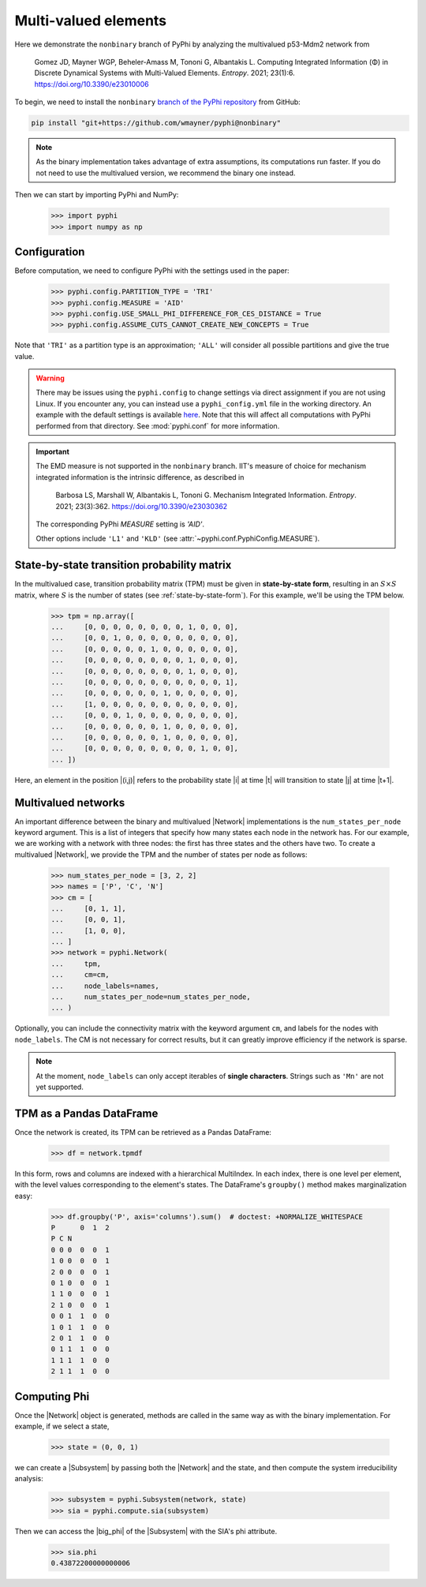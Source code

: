 Multi-valued elements
=====================

Here we demonstrate the ``nonbinary`` branch of PyPhi by analyzing the
multivalued p53-Mdm2 network from

    Gomez JD, Mayner WGP, Beheler-Amass M, Tononi G, Albantakis L.
    Computing Integrated Information (Φ) in Discrete Dynamical Systems with Multi-Valued Elements.
    *Entropy*. 2021; 23(1):6.
    https://doi.org/10.3390/e23010006

To begin, we need to install the ``nonbinary`` `branch of the PyPhi
repository <https://github.com/wmayner/pyphi/tree/nonbinary>`_ from GitHub:

.. code-block:: bash

    pip install "git+https://github.com/wmayner/pyphi@nonbinary"

.. note::
    As the binary implementation takes advantage of extra assumptions, its
    computations run faster. If you do not need to use the multivalued
    version, we recommend the binary one instead.

Then we can start by importing PyPhi and NumPy:

    >>> import pyphi
    >>> import numpy as np


Configuration
~~~~~~~~~~~~~

Before computation, we need to configure PyPhi with the settings used in the paper:

    >>> pyphi.config.PARTITION_TYPE = 'TRI'
    >>> pyphi.config.MEASURE = 'AID'
    >>> pyphi.config.USE_SMALL_PHI_DIFFERENCE_FOR_CES_DISTANCE = True
    >>> pyphi.config.ASSUME_CUTS_CANNOT_CREATE_NEW_CONCEPTS = True

Note that ``'TRI'`` as a partition type is an approximation; ``'ALL'`` will
consider all possible partitions and give the true value.

.. warning::
    There may be issues using the ``pyphi.config`` to change settings via
    direct assignment if you are not using Linux. If you encounter any, you
    can instead use a ``pyphi_config.yml`` file in the working directory. An
    example with the default settings is available `here
    <https://github.com/wmayner/pyphi/blob/nonbinary/pyphi_config.yml>`_.
    Note that this will affect all computations with PyPhi performed from
    that directory. See :mod:`pyphi.conf` for more information.

.. important::
    The EMD measure is not supported in the ``nonbinary`` branch. IIT's
    measure of choice for mechanism integrated information is the intrinsic
    difference, as described in

        Barbosa LS, Marshall W, Albantakis L, Tononi G.
        Mechanism Integrated Information.
        *Entropy*. 2021; 23(3):362.
        https://doi.org/10.3390/e23030362

    The corresponding PyPhi `MEASURE` setting is `'AID'`.

    Other options include ``'L1'`` and ``'KLD'`` (see
    :attr:`~pyphi.conf.PyphiConfig.MEASURE`).


State-by-state transition probability matrix
~~~~~~~~~~~~~~~~~~~~~~~~~~~~~~~~~~~~~~~~~~~~

In the multivalued case, transition probability matrix (TPM) must be given in
**state-by-state form**, resulting in an :math:`S \times S` matrix, where
:math:`S` is the number of states (see :ref:`state-by-state-form`). For this
example, we'll be using the TPM below.

    >>> tpm = np.array([
    ...     [0, 0, 0, 0, 0, 0, 0, 0, 1, 0, 0, 0],
    ...     [0, 0, 1, 0, 0, 0, 0, 0, 0, 0, 0, 0],
    ...     [0, 0, 0, 0, 0, 1, 0, 0, 0, 0, 0, 0],
    ...     [0, 0, 0, 0, 0, 0, 0, 0, 1, 0, 0, 0],
    ...     [0, 0, 0, 0, 0, 0, 0, 0, 1, 0, 0, 0],
    ...     [0, 0, 0, 0, 0, 0, 0, 0, 0, 0, 0, 1],
    ...     [0, 0, 0, 0, 0, 0, 1, 0, 0, 0, 0, 0],
    ...     [1, 0, 0, 0, 0, 0, 0, 0, 0, 0, 0, 0],
    ...     [0, 0, 0, 1, 0, 0, 0, 0, 0, 0, 0, 0],
    ...     [0, 0, 0, 0, 0, 0, 1, 0, 0, 0, 0, 0],
    ...     [0, 0, 0, 0, 0, 0, 1, 0, 0, 0, 0, 0],
    ...     [0, 0, 0, 0, 0, 0, 0, 0, 0, 1, 0, 0],
    ... ])

Here, an element in the position |(i,j)| refers to the probability state |i|
at time |t| will transition to state |j| at time |t+1|.

Multivalued networks
~~~~~~~~~~~~~~~~~~~~

An important difference between the binary and multivalued |Network|
implementations is the ``num_states_per_node`` keyword argument. This is a
list of integers that specify how many states each node in the network has.
For our example, we are working with a network with three nodes: the first
has three states and the others have two. To create a multivalued |Network|,
we provide the TPM and the number of states per node as follows:

    >>> num_states_per_node = [3, 2, 2]
    >>> names = ['P', 'C', 'N']
    >>> cm = [
    ...     [0, 1, 1],
    ...     [0, 0, 1],
    ...     [1, 0, 0],
    ... ]
    >>> network = pyphi.Network(
    ...     tpm,
    ...     cm=cm,
    ...     node_labels=names,
    ...     num_states_per_node=num_states_per_node,
    ... )

Optionally, you can include the connectivity matrix with the keyword argument
``cm``, and labels for the nodes with ``node_labels``. The CM is not
necessary for correct results, but it can greatly improve efficiency if the
network is sparse.

.. note::
    At the moment, ``node_labels`` can only accept iterables of **single
    characters**. Strings such as ``'Mn'`` are not yet supported.


TPM as a Pandas DataFrame
~~~~~~~~~~~~~~~~~~~~~~~~~

Once the network is created, its TPM can be retrieved as a Pandas DataFrame:

    >>> df = network.tpmdf

In this form, rows and columns are indexed with a hierarchical MultiIndex. In
each index, there is one level per element, with the level values
corresponding to the element's states. The DataFrame's ``groupby()`` method
makes marginalization easy:

    >>> df.groupby('P', axis='columns').sum()  # doctest: +NORMALIZE_WHITESPACE
    P      0  1  2
    P C N
    0 0 0  0  0  1
    1 0 0  0  0  1
    2 0	0  0  0  1
    0 1	0  0  0  1
    1 1	0  0  0  1
    2 1	0  0  0  1
    0 0	1  1  0  0
    1 0	1  1  0  0
    2 0	1  1  0  0
    0 1	1  1  0  0
    1 1	1  1  0  0
    2 1	1  1  0  0

Computing Phi
~~~~~~~~~~~~~

Once the |Network| object is generated, methods are called in the same way as
with the binary implementation. For example, if we select a state,

    >>> state = (0, 0, 1)

we can create a |Subsystem| by passing both the |Network| and the state, and
then compute the system irreducibility analysis:

    >>> subsystem = pyphi.Subsystem(network, state)
    >>> sia = pyphi.compute.sia(subsystem)

Then we can access the |big_phi| of the |Subsystem| with the SIA's phi
attribute.

    >>> sia.phi
    0.43872200000000006
